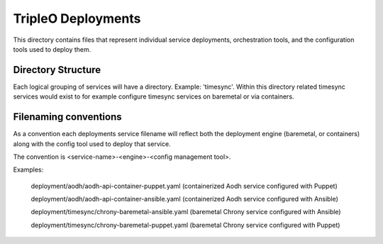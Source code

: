 ===================
TripleO Deployments
===================

This directory contains files that represent individual service deployments,
orchestration tools, and the configuration tools used to deploy them.

Directory Structure
-------------------

Each logical grouping of services will have a directory. Example: 'timesync'.
Within this directory related timesync services would exist to for example
configure timesync services on baremetal or via containers.

Filenaming conventions
----------------------

As a convention each deployments service filename will reflect both
the deployment engine (baremetal, or containers) along with the
config tool used to deploy that service.

The convention is <service-name>-<engine>-<config management tool>.

Examples:

  deployment/aodh/aodh-api-container-puppet.yaml (containerized Aodh service configured with Puppet)

  deployment/aodh/aodh-api-container-ansible.yaml (containerized Aodh service configured with Ansible)

  deployment/timesync/chrony-baremetal-ansible.yaml (baremetal Chrony service configured with Ansible)

  deployment/timesync/chrony-baremetal-puppet.yaml (baremetal Chrony service configured with Puppet)
